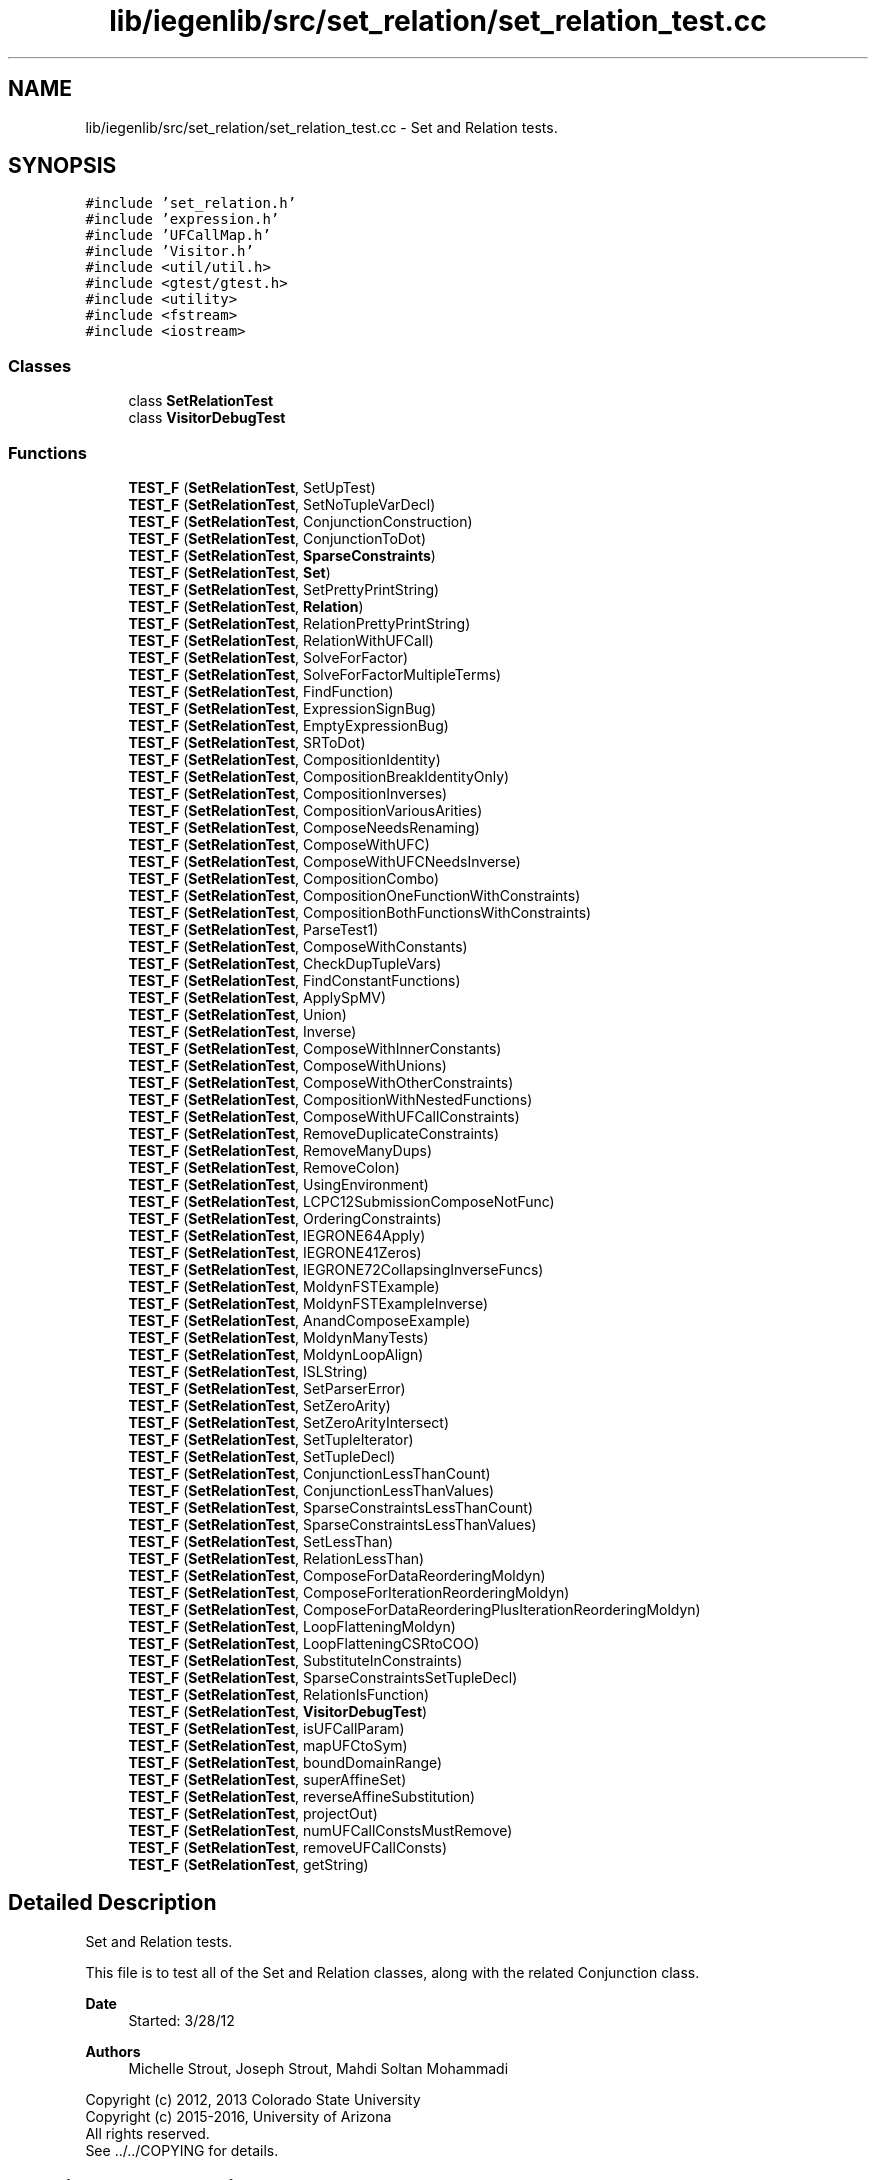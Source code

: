 .TH "lib/iegenlib/src/set_relation/set_relation_test.cc" 3 "Sun Jul 12 2020" "My Project" \" -*- nroff -*-
.ad l
.nh
.SH NAME
lib/iegenlib/src/set_relation/set_relation_test.cc \- Set and Relation tests\&.  

.SH SYNOPSIS
.br
.PP
\fC#include 'set_relation\&.h'\fP
.br
\fC#include 'expression\&.h'\fP
.br
\fC#include 'UFCallMap\&.h'\fP
.br
\fC#include 'Visitor\&.h'\fP
.br
\fC#include <util/util\&.h>\fP
.br
\fC#include <gtest/gtest\&.h>\fP
.br
\fC#include <utility>\fP
.br
\fC#include <fstream>\fP
.br
\fC#include <iostream>\fP
.br

.SS "Classes"

.in +1c
.ti -1c
.RI "class \fBSetRelationTest\fP"
.br
.ti -1c
.RI "class \fBVisitorDebugTest\fP"
.br
.in -1c
.SS "Functions"

.in +1c
.ti -1c
.RI "\fBTEST_F\fP (\fBSetRelationTest\fP, SetUpTest)"
.br
.ti -1c
.RI "\fBTEST_F\fP (\fBSetRelationTest\fP, SetNoTupleVarDecl)"
.br
.ti -1c
.RI "\fBTEST_F\fP (\fBSetRelationTest\fP, ConjunctionConstruction)"
.br
.ti -1c
.RI "\fBTEST_F\fP (\fBSetRelationTest\fP, ConjunctionToDot)"
.br
.ti -1c
.RI "\fBTEST_F\fP (\fBSetRelationTest\fP, \fBSparseConstraints\fP)"
.br
.ti -1c
.RI "\fBTEST_F\fP (\fBSetRelationTest\fP, \fBSet\fP)"
.br
.ti -1c
.RI "\fBTEST_F\fP (\fBSetRelationTest\fP, SetPrettyPrintString)"
.br
.ti -1c
.RI "\fBTEST_F\fP (\fBSetRelationTest\fP, \fBRelation\fP)"
.br
.ti -1c
.RI "\fBTEST_F\fP (\fBSetRelationTest\fP, RelationPrettyPrintString)"
.br
.ti -1c
.RI "\fBTEST_F\fP (\fBSetRelationTest\fP, RelationWithUFCall)"
.br
.ti -1c
.RI "\fBTEST_F\fP (\fBSetRelationTest\fP, SolveForFactor)"
.br
.ti -1c
.RI "\fBTEST_F\fP (\fBSetRelationTest\fP, SolveForFactorMultipleTerms)"
.br
.ti -1c
.RI "\fBTEST_F\fP (\fBSetRelationTest\fP, FindFunction)"
.br
.ti -1c
.RI "\fBTEST_F\fP (\fBSetRelationTest\fP, ExpressionSignBug)"
.br
.ti -1c
.RI "\fBTEST_F\fP (\fBSetRelationTest\fP, EmptyExpressionBug)"
.br
.ti -1c
.RI "\fBTEST_F\fP (\fBSetRelationTest\fP, SRToDot)"
.br
.ti -1c
.RI "\fBTEST_F\fP (\fBSetRelationTest\fP, CompositionIdentity)"
.br
.ti -1c
.RI "\fBTEST_F\fP (\fBSetRelationTest\fP, CompositionBreakIdentityOnly)"
.br
.ti -1c
.RI "\fBTEST_F\fP (\fBSetRelationTest\fP, CompositionInverses)"
.br
.ti -1c
.RI "\fBTEST_F\fP (\fBSetRelationTest\fP, CompositionVariousArities)"
.br
.ti -1c
.RI "\fBTEST_F\fP (\fBSetRelationTest\fP, ComposeNeedsRenaming)"
.br
.ti -1c
.RI "\fBTEST_F\fP (\fBSetRelationTest\fP, ComposeWithUFC)"
.br
.ti -1c
.RI "\fBTEST_F\fP (\fBSetRelationTest\fP, ComposeWithUFCNeedsInverse)"
.br
.ti -1c
.RI "\fBTEST_F\fP (\fBSetRelationTest\fP, CompositionCombo)"
.br
.ti -1c
.RI "\fBTEST_F\fP (\fBSetRelationTest\fP, CompositionOneFunctionWithConstraints)"
.br
.ti -1c
.RI "\fBTEST_F\fP (\fBSetRelationTest\fP, CompositionBothFunctionsWithConstraints)"
.br
.ti -1c
.RI "\fBTEST_F\fP (\fBSetRelationTest\fP, ParseTest1)"
.br
.ti -1c
.RI "\fBTEST_F\fP (\fBSetRelationTest\fP, ComposeWithConstants)"
.br
.ti -1c
.RI "\fBTEST_F\fP (\fBSetRelationTest\fP, CheckDupTupleVars)"
.br
.ti -1c
.RI "\fBTEST_F\fP (\fBSetRelationTest\fP, FindConstantFunctions)"
.br
.ti -1c
.RI "\fBTEST_F\fP (\fBSetRelationTest\fP, ApplySpMV)"
.br
.ti -1c
.RI "\fBTEST_F\fP (\fBSetRelationTest\fP, Union)"
.br
.ti -1c
.RI "\fBTEST_F\fP (\fBSetRelationTest\fP, Inverse)"
.br
.ti -1c
.RI "\fBTEST_F\fP (\fBSetRelationTest\fP, ComposeWithInnerConstants)"
.br
.ti -1c
.RI "\fBTEST_F\fP (\fBSetRelationTest\fP, ComposeWithUnions)"
.br
.ti -1c
.RI "\fBTEST_F\fP (\fBSetRelationTest\fP, ComposeWithOtherConstraints)"
.br
.ti -1c
.RI "\fBTEST_F\fP (\fBSetRelationTest\fP, CompositionWithNestedFunctions)"
.br
.ti -1c
.RI "\fBTEST_F\fP (\fBSetRelationTest\fP, ComposeWithUFCallConstraints)"
.br
.ti -1c
.RI "\fBTEST_F\fP (\fBSetRelationTest\fP, RemoveDuplicateConstraints)"
.br
.ti -1c
.RI "\fBTEST_F\fP (\fBSetRelationTest\fP, RemoveManyDups)"
.br
.ti -1c
.RI "\fBTEST_F\fP (\fBSetRelationTest\fP, RemoveColon)"
.br
.ti -1c
.RI "\fBTEST_F\fP (\fBSetRelationTest\fP, UsingEnvironment)"
.br
.ti -1c
.RI "\fBTEST_F\fP (\fBSetRelationTest\fP, LCPC12SubmissionComposeNotFunc)"
.br
.ti -1c
.RI "\fBTEST_F\fP (\fBSetRelationTest\fP, OrderingConstraints)"
.br
.ti -1c
.RI "\fBTEST_F\fP (\fBSetRelationTest\fP, IEGRONE64Apply)"
.br
.ti -1c
.RI "\fBTEST_F\fP (\fBSetRelationTest\fP, IEGRONE41Zeros)"
.br
.ti -1c
.RI "\fBTEST_F\fP (\fBSetRelationTest\fP, IEGRONE72CollapsingInverseFuncs)"
.br
.ti -1c
.RI "\fBTEST_F\fP (\fBSetRelationTest\fP, MoldynFSTExample)"
.br
.ti -1c
.RI "\fBTEST_F\fP (\fBSetRelationTest\fP, MoldynFSTExampleInverse)"
.br
.ti -1c
.RI "\fBTEST_F\fP (\fBSetRelationTest\fP, AnandComposeExample)"
.br
.ti -1c
.RI "\fBTEST_F\fP (\fBSetRelationTest\fP, MoldynManyTests)"
.br
.ti -1c
.RI "\fBTEST_F\fP (\fBSetRelationTest\fP, MoldynLoopAlign)"
.br
.ti -1c
.RI "\fBTEST_F\fP (\fBSetRelationTest\fP, ISLString)"
.br
.ti -1c
.RI "\fBTEST_F\fP (\fBSetRelationTest\fP, SetParserError)"
.br
.ti -1c
.RI "\fBTEST_F\fP (\fBSetRelationTest\fP, SetZeroArity)"
.br
.ti -1c
.RI "\fBTEST_F\fP (\fBSetRelationTest\fP, SetZeroArityIntersect)"
.br
.ti -1c
.RI "\fBTEST_F\fP (\fBSetRelationTest\fP, SetTupleIterator)"
.br
.ti -1c
.RI "\fBTEST_F\fP (\fBSetRelationTest\fP, SetTupleDecl)"
.br
.ti -1c
.RI "\fBTEST_F\fP (\fBSetRelationTest\fP, ConjunctionLessThanCount)"
.br
.ti -1c
.RI "\fBTEST_F\fP (\fBSetRelationTest\fP, ConjunctionLessThanValues)"
.br
.ti -1c
.RI "\fBTEST_F\fP (\fBSetRelationTest\fP, SparseConstraintsLessThanCount)"
.br
.ti -1c
.RI "\fBTEST_F\fP (\fBSetRelationTest\fP, SparseConstraintsLessThanValues)"
.br
.ti -1c
.RI "\fBTEST_F\fP (\fBSetRelationTest\fP, SetLessThan)"
.br
.ti -1c
.RI "\fBTEST_F\fP (\fBSetRelationTest\fP, RelationLessThan)"
.br
.ti -1c
.RI "\fBTEST_F\fP (\fBSetRelationTest\fP, ComposeForDataReorderingMoldyn)"
.br
.ti -1c
.RI "\fBTEST_F\fP (\fBSetRelationTest\fP, ComposeForIterationReorderingMoldyn)"
.br
.ti -1c
.RI "\fBTEST_F\fP (\fBSetRelationTest\fP, ComposeForDataReorderingPlusIterationReorderingMoldyn)"
.br
.ti -1c
.RI "\fBTEST_F\fP (\fBSetRelationTest\fP, LoopFlatteningMoldyn)"
.br
.ti -1c
.RI "\fBTEST_F\fP (\fBSetRelationTest\fP, LoopFlatteningCSRtoCOO)"
.br
.ti -1c
.RI "\fBTEST_F\fP (\fBSetRelationTest\fP, SubstituteInConstraints)"
.br
.ti -1c
.RI "\fBTEST_F\fP (\fBSetRelationTest\fP, SparseConstraintsSetTupleDecl)"
.br
.ti -1c
.RI "\fBTEST_F\fP (\fBSetRelationTest\fP, RelationIsFunction)"
.br
.ti -1c
.RI "\fBTEST_F\fP (\fBSetRelationTest\fP, \fBVisitorDebugTest\fP)"
.br
.ti -1c
.RI "\fBTEST_F\fP (\fBSetRelationTest\fP, isUFCallParam)"
.br
.ti -1c
.RI "\fBTEST_F\fP (\fBSetRelationTest\fP, mapUFCtoSym)"
.br
.ti -1c
.RI "\fBTEST_F\fP (\fBSetRelationTest\fP, boundDomainRange)"
.br
.ti -1c
.RI "\fBTEST_F\fP (\fBSetRelationTest\fP, superAffineSet)"
.br
.ti -1c
.RI "\fBTEST_F\fP (\fBSetRelationTest\fP, reverseAffineSubstitution)"
.br
.ti -1c
.RI "\fBTEST_F\fP (\fBSetRelationTest\fP, projectOut)"
.br
.ti -1c
.RI "\fBTEST_F\fP (\fBSetRelationTest\fP, numUFCallConstsMustRemove)"
.br
.ti -1c
.RI "\fBTEST_F\fP (\fBSetRelationTest\fP, removeUFCallConsts)"
.br
.ti -1c
.RI "\fBTEST_F\fP (\fBSetRelationTest\fP, getString)"
.br
.in -1c
.SH "Detailed Description"
.PP 
Set and Relation tests\&. 

This file is to test all of the Set and Relation classes, along with the related Conjunction class\&.
.PP
\fBDate\fP
.RS 4
Started: 3/28/12
.RE
.PP
\fBAuthors\fP
.RS 4
Michelle Strout, Joseph Strout, Mahdi Soltan Mohammadi
.RE
.PP
Copyright (c) 2012, 2013 Colorado State University 
.br
 Copyright (c) 2015-2016, University of Arizona 
.br
 All rights reserved\&. 
.br
 See \&.\&./\&.\&./COPYING for details\&. 
.br
 
.SH "Function Documentation"
.PP 
.SS "TEST_F (\fBSetRelationTest\fP, AnandComposeExample)"

.SS "TEST_F (\fBSetRelationTest\fP, ApplySpMV)"

.SS "TEST_F (\fBSetRelationTest\fP, boundDomainRange)"
---------------- Testing boundDomainRange for Set ------------
.PP
---------------- Testing boundDomainRange for Relation -------
.SS "TEST_F (\fBSetRelationTest\fP, CheckDupTupleVars)"

.SS "TEST_F (\fBSetRelationTest\fP, ComposeForDataReorderingMoldyn)"

.SS "TEST_F (\fBSetRelationTest\fP, ComposeForDataReorderingPlusIterationReorderingMoldyn)"

.SS "TEST_F (\fBSetRelationTest\fP, ComposeForIterationReorderingMoldyn)"

.SS "TEST_F (\fBSetRelationTest\fP, ComposeNeedsRenaming)"

.SS "TEST_F (\fBSetRelationTest\fP, ComposeWithConstants)"

.SS "TEST_F (\fBSetRelationTest\fP, ComposeWithInnerConstants)"

.SS "TEST_F (\fBSetRelationTest\fP, ComposeWithOtherConstraints)"

.SS "TEST_F (\fBSetRelationTest\fP, ComposeWithUFC)"

.SS "TEST_F (\fBSetRelationTest\fP, ComposeWithUFCallConstraints)"

.SS "TEST_F (\fBSetRelationTest\fP, ComposeWithUFCNeedsInverse)"

.SS "TEST_F (\fBSetRelationTest\fP, ComposeWithUnions)"

.SS "TEST_F (\fBSetRelationTest\fP, CompositionBothFunctionsWithConstraints)"

.SS "TEST_F (\fBSetRelationTest\fP, CompositionBreakIdentityOnly)"

.SS "TEST_F (\fBSetRelationTest\fP, CompositionCombo)"

.SS "TEST_F (\fBSetRelationTest\fP, CompositionIdentity)"

.SS "TEST_F (\fBSetRelationTest\fP, CompositionInverses)"

.SS "TEST_F (\fBSetRelationTest\fP, CompositionOneFunctionWithConstraints)"

.SS "TEST_F (\fBSetRelationTest\fP, CompositionVariousArities)"

.SS "TEST_F (\fBSetRelationTest\fP, CompositionWithNestedFunctions)"

.SS "TEST_F (\fBSetRelationTest\fP, ConjunctionConstruction)"

.SS "TEST_F (\fBSetRelationTest\fP, ConjunctionLessThanCount)"

.SS "TEST_F (\fBSetRelationTest\fP, ConjunctionLessThanValues)"

.SS "TEST_F (\fBSetRelationTest\fP, ConjunctionToDot)"

.SS "TEST_F (\fBSetRelationTest\fP, EmptyExpressionBug)"

.SS "TEST_F (\fBSetRelationTest\fP, ExpressionSignBug)"

.SS "TEST_F (\fBSetRelationTest\fP, FindConstantFunctions)"

.SS "TEST_F (\fBSetRelationTest\fP, FindFunction)"

.SS "TEST_F (\fBSetRelationTest\fP, getString)"

.SS "TEST_F (\fBSetRelationTest\fP, IEGRONE41Zeros)"

.SS "TEST_F (\fBSetRelationTest\fP, IEGRONE64Apply)"

.SS "TEST_F (\fBSetRelationTest\fP, IEGRONE72CollapsingInverseFuncs)"

.SS "TEST_F (\fBSetRelationTest\fP, Inverse)"

.SS "TEST_F (\fBSetRelationTest\fP, ISLString)"

.SS "TEST_F (\fBSetRelationTest\fP, isUFCallParam)"

.SS "TEST_F (\fBSetRelationTest\fP, LCPC12SubmissionComposeNotFunc)"

.SS "TEST_F (\fBSetRelationTest\fP, LoopFlatteningCSRtoCOO)"

.SS "TEST_F (\fBSetRelationTest\fP, LoopFlatteningMoldyn)"

.SS "TEST_F (\fBSetRelationTest\fP, mapUFCtoSym)"
Creating expected expression
.SS "TEST_F (\fBSetRelationTest\fP, MoldynFSTExample)"

.SS "TEST_F (\fBSetRelationTest\fP, MoldynFSTExampleInverse)"

.SS "TEST_F (\fBSetRelationTest\fP, MoldynLoopAlign)"

.SS "TEST_F (\fBSetRelationTest\fP, MoldynManyTests)"

.SS "TEST_F (\fBSetRelationTest\fP, numUFCallConstsMustRemove)"

.SS "TEST_F (\fBSetRelationTest\fP, OrderingConstraints)"

.SS "TEST_F (\fBSetRelationTest\fP, ParseTest1)"

.SS "TEST_F (\fBSetRelationTest\fP, projectOut)"

.SS "TEST_F (\fBSetRelationTest\fP, \fBRelation\fP)"

.SS "TEST_F (\fBSetRelationTest\fP, RelationIsFunction)"

.SS "TEST_F (\fBSetRelationTest\fP, RelationLessThan)"

.SS "TEST_F (\fBSetRelationTest\fP, RelationPrettyPrintString)"

.SS "TEST_F (\fBSetRelationTest\fP, RelationWithUFCall)"

.SS "TEST_F (\fBSetRelationTest\fP, RemoveColon)"

.SS "TEST_F (\fBSetRelationTest\fP, RemoveDuplicateConstraints)"

.SS "TEST_F (\fBSetRelationTest\fP, RemoveManyDups)"

.SS "TEST_F (\fBSetRelationTest\fP, removeUFCallConsts)"

.SS "TEST_F (\fBSetRelationTest\fP, reverseAffineSubstitution)"
-------- Testing reverseAffineSubstitution for Set ---
.PP
Getting the superAffineSet
.PP
Getting the reverseAffineSubstitution
.PP
Getting the superAffineSet
.PP
Getting the reverseAffineSubstitution
.PP
-------- Testing reverseAffineSubstitution for Relation ---
.PP
Getting the reverseAffineSubstitution
.SS "TEST_F (\fBSetRelationTest\fP, \fBSet\fP)"

.SS "TEST_F (\fBSetRelationTest\fP, SetLessThan)"

.SS "TEST_F (\fBSetRelationTest\fP, SetNoTupleVarDecl)"

.SS "TEST_F (\fBSetRelationTest\fP, SetParserError)"

.SS "TEST_F (\fBSetRelationTest\fP, SetPrettyPrintString)"

.SS "TEST_F (\fBSetRelationTest\fP, SetTupleDecl)"

.SS "TEST_F (\fBSetRelationTest\fP, SetTupleIterator)"

.SS "TEST_F (\fBSetRelationTest\fP, SetUpTest)"

.SS "TEST_F (\fBSetRelationTest\fP, SetZeroArity)"

.SS "TEST_F (\fBSetRelationTest\fP, SetZeroArityIntersect)"

.SS "TEST_F (\fBSetRelationTest\fP, SolveForFactor)"

.SS "TEST_F (\fBSetRelationTest\fP, SolveForFactorMultipleTerms)"

.SS "TEST_F (\fBSetRelationTest\fP, \fBSparseConstraints\fP)"

.SS "TEST_F (\fBSetRelationTest\fP, SparseConstraintsLessThanCount)"

.SS "TEST_F (\fBSetRelationTest\fP, SparseConstraintsLessThanValues)"

.SS "TEST_F (\fBSetRelationTest\fP, SparseConstraintsSetTupleDecl)"

.SS "TEST_F (\fBSetRelationTest\fP, SRToDot)"

.SS "TEST_F (\fBSetRelationTest\fP, SubstituteInConstraints)"

.SS "TEST_F (\fBSetRelationTest\fP, superAffineSet)"
---------------- Testing superAffineSet ------------
.PP
Getting the superAffineSet
.PP
Getting the superAffineSet
.PP
---------------- Testing superAffineRelation ---------
.SS "TEST_F (\fBSetRelationTest\fP, Union)"

.SS "TEST_F (\fBSetRelationTest\fP, UsingEnvironment)"

.SS "TEST_F (\fBSetRelationTest\fP, \fBVisitorDebugTest\fP)"

.SH "Author"
.PP 
Generated automatically by Doxygen for My Project from the source code\&.
